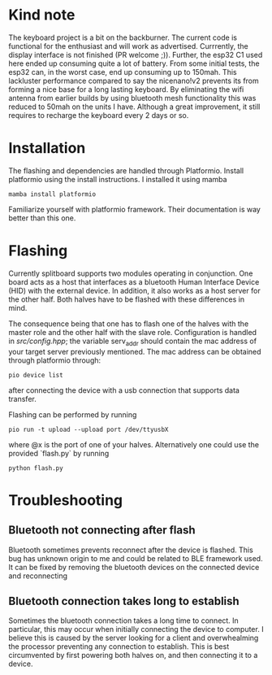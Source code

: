 * Kind note
The keyboard project is a bit on the backburner. The current
code  is functional  for  the enthusiast  and  will work  as
advertised.  Currrently,   the  display  interface   is  not
finished (PR  welcome ;)). Further,  the esp32 C1  used here
ended up consuming quite a lot of battery. From some initial
tests, the esp32 can, in the worst case, end up consuming up
to 150mah.  This lackluster performance compared  to say the
nicenano!v2 prevents its from forming a nice base for a long
lasting  keyboard.  By  eliminating the  wifi  antenna  from
earlier builds  by using  bluetooth mesh  functionality this
was reduced to  50mah on the units I have.  Although a great
improvement,  it still  requires  to  recharge the  keyboard
every 2 days or so.

* Installation
The   flashing   and   dependencies  are   handled   through
Platformio.   Install    platformio   using    the   install
instructions. I installed it using mamba

#+begin_src
mamba install platformio
#+end_src

Familiarize  yourself   with  platformio   framework.  Their
documentation is way better than this one.

* Flashing
Currently  splitboard  supports  two  modules  operating  in
conjunction. One board  acts as a host that  interfaces as a
bluetooth  Human Interface  Device (HID)  with the  external
device. In addition, it also works  as a host server for the
other  half.  Both halves  have  to  be flashed  with  these
differences in mind.

The  consequence being  that one  has  to flash  one of  the
halves  with the  master role  and the  other half  with the
slave role. Configuration is  handled in [[src/config.hpp]]; the
variable serv_addr  should contain  the mac address  of your
target server  previously mentioned. The mac  address can be
obtained through platformio through:

#+begin_src
pio device list
#+end_src


after  connecting  the device  with  a  usb connection  that
supports data transfer.

Flashing can be performed by running
#+begin_src
pio run -t upload --upload port /dev/ttyusbX
#+end_src
where @x  is the port  of one of your  halves. Alternatively
one could use the provided  `flash.py` by running

#+begin_src
python flash.py
#+end_src

* Troubleshooting
** Bluetooth not connecting after flash
Bluetooth sometimes  prevents reconnect after the  device is
flashed.  This bug  has unknown  origin to  me and  could be
related to BLE  framework used. It can be  fixed by removing
the bluetooth devices on the connected device and reconnecting
** Bluetooth connection takes long to establish
Sometimes  the bluetooth  connection  takes a  long time  to
connect.  In  particular,  this  may  occur  when  initially
connecting the device to computer.  I believe this is caused
by the  server looking  for a  client and  overwhealming the
processor preventing  any connection  to establish.  This is
best circumvented by first powering both halves on, and then
connecting it to a device.
